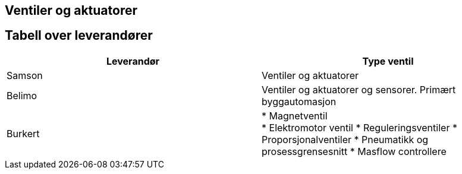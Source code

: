 == Ventiler og aktuatorer

== Tabell over leverandører 

[%hardbreaks]
[cols="2,2"]
|===
|**Leverandør**         |**Type ventil**

| Samson                | Ventiler og aktuatorer

| Belimo                | Ventiler og aktuatorer og sensorer. Primært byggautomasjon

| Burkert               | * Magnetventil + 
                          * Elektromotor ventil 
                          * Reguleringsventiler 
                          * Proporsjonalventiler
                          * Pneumatikk og prosessgrensesnitt
                          * Masflow controllere 

|=== 
